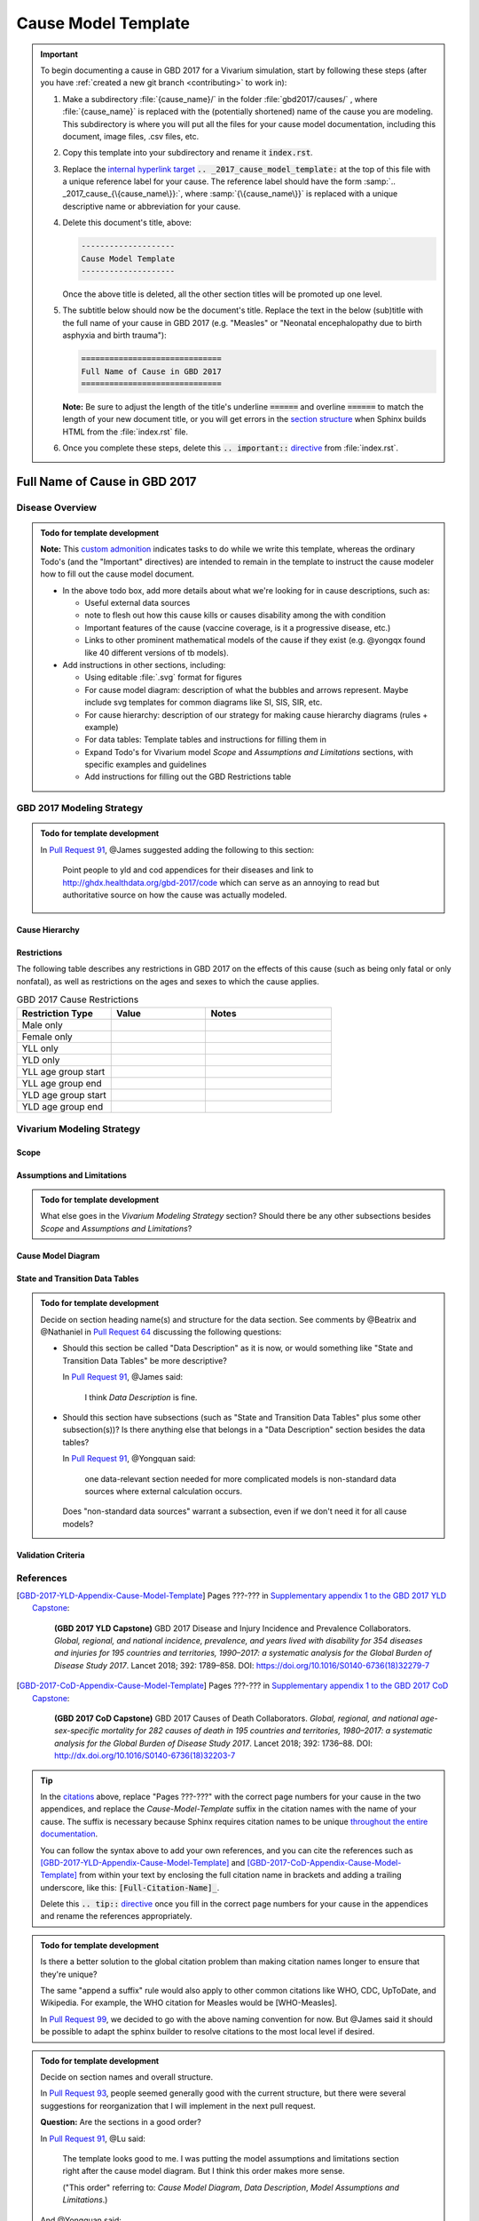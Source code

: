 .. _2017_cause_model_template:

--------------------
Cause Model Template
--------------------

.. _Pull Request 64: https://github.com/ihmeuw/vivarium_research/pull/64
.. _Pull Request 76: https://github.com/ihmeuw/vivarium_research/pull/76
.. _Pull Request 91: https://github.com/ihmeuw/vivarium_research/pull/91
.. _Pull Request 93: https://github.com/ihmeuw/vivarium_research/pull/93
.. _Pull Request 99: https://github.com/ihmeuw/vivarium_research/pull/99

.. important::

   To begin documenting a cause in GBD 2017 for a Vivarium simulation, start by
   following these steps (after you have :ref:`created a new git branch
   <contributing>` to work in):

   #. Make a subdirectory :file:`{cause_name}/` in the folder
      :file:`gbd2017/causes/` , where :file:`{cause_name}` is replaced with the
      (potentially shortened) name of the cause you are modeling.  This
      subdirectory is where you will put all the files for your cause model
      documentation, including this document, image files, .csv files, etc.


   #. Copy this template into your subdirectory and rename
      it :code:`index.rst`.

   #. Replace the `internal hyperlink target
      <https://docutils.sourceforge.io/docs/user/rst/quickref.html#internal-hyperlink-targets>`_
      :code:`.. _2017_cause_model_template:` at the top of this file with a
      unique reference label for your cause. The reference label should have the
      form :samp:`.. _2017_cause_{\{cause_name\}}:`, where
      :samp:`{\{cause_name\}}` is replaced with a unique descriptive name or
      abbreviation for your cause.

   #. Delete this document's title, above:

      .. code:: reStructuredText

         --------------------
         Cause Model Template
         --------------------

      Once the above title is deleted, all the other section titles will be
      promoted up one level.

   #. The subtitle below should now be the document's title. Replace the text
      in the below (sub)title with the full name of your cause in GBD 2017 (e.g.
      "Measles" or "Neonatal encephalopathy due to birth asphyxia and birth
      trauma"):

      .. code:: reStructuredText

         ==============================
         Full Name of Cause in GBD 2017
         ==============================

      **Note:** Be sure to adjust the length of the title's underline
      :code:`======` and overline :code:`======` to match the length of your
      new document title, or you will get errors in the `section structure
      <https://docutils.sourceforge.io/docs/user/rst/quickref.html#section-structure>`_
      when Sphinx builds HTML from the :file:`index.rst` file.

   #. Once you complete these steps, delete this :code:`.. important::`
      `directive <https://docutils.sourceforge.io/docs/ref/rst/restructuredtext.html#directives>`_
      from :file:`index.rst`.

==============================
Full Name of Cause in GBD 2017
==============================

.. todo::

  Add a brief introductory paragraph for this document.

Disease Overview
----------------

.. todo::

   Add a general clinical overview of the cause.

.. admonition:: Todo for template development

   **Note:** This `custom admonition
   <https://docutils.sourceforge.io/docs/ref/rst/directives.html#generic-admonition>`_
   indicates tasks to do while we write this template, whereas the ordinary
   Todo's (and the "Important" directives) are intended to remain in the
   template to instruct the cause modeler how to fill out the cause model
   document.

   - In the above todo box, add more details about what we're looking for in
     cause descriptions, such as:

     - Useful external data sources
     - note to flesh out how this cause kills or causes disability among the
       with condition
     - Important features of the cause (vaccine coverage, is it a progressive
       disease, etc.)
     - Links to other prominent mathematical models of the cause if they exist
       (e.g. @yongqx found like 40 different versions of tb models).

   - Add instructions in other sections, including:

     - Using editable :file:`.svg` format for figures
     - For cause model diagram: description of what the bubbles and arrows
       represent. Maybe include svg templates for common diagrams like SI, SIS,
       SIR, etc.
     - For cause hierarchy: description of our strategy for making cause
       hierarchy diagrams (rules + example)
     - For data tables: Template tables and instructions for filling them in
     - Expand Todo's for Vivarium model `Scope` and `Assumptions and
       Limitations` sections, with specific examples and guidelines
     - Add instructions for filling out the GBD Restrictions table


GBD 2017 Modeling Strategy
--------------------------

.. admonition:: Todo for template development

  In `Pull Request 91`_, @James suggested adding the following to this section:

    Point people to yld and cod appendices for their diseases and link to
    http://ghdx.healthdata.org/gbd-2017/code which can serve as an annoying
    to read but authoritative source on how the cause was actually modeled.


Cause Hierarchy
+++++++++++++++

Restrictions
++++++++++++

The following table describes any restrictions in GBD 2017 on the effects of
this cause (such as being only fatal or only nonfatal), as well as restrictions
on the ages and sexes to which the cause applies.

.. list-table:: GBD 2017 Cause Restrictions
   :widths: 15 15 20
   :header-rows: 1

   * - Restriction Type
     - Value
     - Notes
   * - Male only
     -
     -
   * - Female only
     -
     -
   * - YLL only
     -
     -
   * - YLD only
     -
     -
   * - YLL age group start
     -
     -
   * - YLL age group end
     -
     -
   * - YLD age group start
     -
     -
   * - YLD age group end
     -
     -


Vivarium Modeling Strategy
--------------------------

Scope
+++++

.. todo::

  Describe which aspects of the disease this cause model is designed to
  simulate, and which aspects it is **not** designed to simulate.

Assumptions and Limitations
+++++++++++++++++++++++++++

.. todo::

  Describe the clinical and mathematical assumptions made for this cause model,
  and the limitations these assumptions impose on the applicability of the
  model.

.. admonition:: Todo for template development

  What else goes in the `Vivarium Modeling Strategy` section? Should there be
  any other subsections besides `Scope` and `Assumptions and Limitations`?

Cause Model Diagram
+++++++++++++++++++

State and Transition Data Tables
++++++++++++++++++++++++++++++++

.. admonition:: Todo for template development

  Decide on section heading name(s) and structure for the data section. See
  comments by @Beatrix and @Nathaniel in `Pull Request 64`_ discussing the
  following questions:

  - Should this section be called "Data Description" as it is now, or would
    something like "State and Transition Data Tables" be more descriptive?

    In `Pull Request 91`_, @James said:

      I think `Data Description` is fine.

  - Should this section have subsections (such as "State and Transition Data
    Tables" plus some other subsection(s))? Is there anything else that belongs
    in a "Data Description" section besides the data tables?

    In `Pull Request 91`_, @Yongquan said:

      one data-relevant section needed for more complicated models is
      non-standard data sources where external calculation occurs.

    Does "non-standard data sources" warrant a subsection, even if we don't need
    it for all cause models?

Validation Criteria
+++++++++++++++++++

References
----------

.. [GBD-2017-YLD-Appendix-Cause-Model-Template]

   Pages ???-??? in `Supplementary appendix 1 to the GBD 2017 YLD Capstone <YLD
   appendix on ScienceDirect_>`_:

     **(GBD 2017 YLD Capstone)** GBD 2017 Disease and Injury Incidence and
     Prevalence Collaborators. :title:`Global, regional, and national incidence,
     prevalence, and years lived with disability for 354 diseases and injuries
     for 195 countries and territories, 1990–2017: a systematic analysis for the
     Global Burden of Disease Study 2017`. Lancet 2018; 392: 1789–858. DOI:
     https://doi.org/10.1016/S0140-6736(18)32279-7

.. _YLD appendix on ScienceDirect: https://ars.els-cdn.com/content/image/1-s2.0-S0140673618322797-mmc1.pdf
.. _YLD appendix on Lancet.com: https://www.thelancet.com/cms/10.1016/S0140-6736(18)32279-7/attachment/6db5ab28-cdf3-4009-b10f-b87f9bbdf8a9/mmc1.pdf


.. [GBD-2017-CoD-Appendix-Cause-Model-Template]

   Pages ???-??? in `Supplementary appendix 1 to the GBD 2017 CoD Capstone <CoD
   appendix on ScienceDirect_>`_:

     **(GBD 2017 CoD Capstone)** GBD 2017 Causes of Death Collaborators.
     :title:`Global, regional, and national age-sex-specific mortality for 282
     causes of death in 195 countries and territories, 1980–2017: a systematic
     analysis for the Global Burden of Disease Study 2017`. Lancet 2018; 392:
     1736–88. DOI: http://dx.doi.org/10.1016/S0140-6736(18)32203-7

.. _CoD appendix on ScienceDirect: https://ars.els-cdn.com/content/image/1-s2.0-S0140673618322037-mmc1.pdf
.. _CoD appendix on Lancet.com: https://www.thelancet.com/cms/10.1016/S0140-6736(18)32203-7/attachment/5045652a-fddf-48e2-9a84-0da99ff7ebd4/mmc1.pdf

.. tip::

   In the `citations
   <https://docutils.sourceforge.io/docs/user/rst/quickref.html#citations>`_
   above, replace "Pages ???-???" with the correct page numbers for your cause
   in the two appendices, and replace the `Cause-Model-Template` suffix in the
   citation names with the name of your cause. The suffix is necessary because
   Sphinx requires citation names to be unique `throughout the entire
   documentation
   <http://www.sphinx-doc.org/en/master/usage/restructuredtext/basics.html#citations>`_.

   You can follow the syntax above to add your own references, and you can cite
   the references such as [GBD-2017-YLD-Appendix-Cause-Model-Template]_ and
   [GBD-2017-CoD-Appendix-Cause-Model-Template]_ from within your text by
   enclosing the full citation name in brackets and adding a trailing
   underscore, like this: :code:`[Full-Citation-Name]_`.

   Delete this :code:`.. tip::` `directive
   <https://docutils.sourceforge.io/docs/ref/rst/restructuredtext.html#directives>`_
   once you fill in the correct page numbers for your cause in the appendices
   and rename the references appropriately.

.. admonition:: Todo for template development

  Is there a better solution to the global citation problem than making citation
  names longer to ensure that they're unique?

  The same "append a suffix" rule would also apply to other common citations
  like WHO, CDC, UpToDate, and Wikipedia. For example, the WHO citation for
  Measles would be [WHO-Measles].

  In `Pull Request 99`_, we decided to go with the above naming convention for
  now. But @James said it should be possible to adapt the sphinx builder to
  resolve citations to the most local level if desired.

.. admonition:: Todo for template development

  Decide on section names and overall structure.

  In `Pull Request 93`_, people seemed generally good with the current
  structure, but there were several suggestions for reorganization that I will
  implement in the next pull request.

  **Question:** Are the sections in a good order?

  In `Pull Request 91`_, @Lu said:

    The template looks good to me. I was putting the model assumptions and
    limitations section right after the cause model diagram. But I think
    this order makes more sense.

    ("This order" referring to: `Cause Model Diagram`, `Data Description`,
    `Model Assumptions and Limitations`.)

  And @Yongquan said:

    Model assumptions and/or limitations can be mentioned in summary disease
    model description and fully explained in Model Assumptions and
    Limitations section.

  Whereas @James said:

    I think the restrictions in this section (`Model Assumptions and
    Limitations`) should move up to the GBD Modeling section.

    Also, perhaps we should have a section following the GBD section called
    `vivarium modeling strategy` which would include the scope and the
    restrictions we apply to the model (which might be different than GBD's
    restrictions). To serve as a narrative description accompanying the cause
    model diagram and data tables.

  On the other hand, @Kiran said:

    I am good with this structure. But, we have to make changes to the
    causes that are finished. Also, for restrictions I like it under
    Assumptions and Limitations section. We can add subsections if there are
    different types of restrictions.

  **Question:** Do we have examples of restrictions we would apply that are
  different from GBD restrictions?

  Also, in `Pull Request 76`_, @Beatrix said:

    I kind of like `Model Assumptions and Limitations` before the data
    description, because i like the idea of going from most high-level to most
    nitty-gritty as you go through the document. In that schema, in my mind,
    it would go:

    | model diagram,
    | then limitations,
    | then data description
    |
    | (as kiran has).

    If we wanted the diagram near the tables that reference it (which i also
    like), what if we did model diagram, then data descriptions, then
    limitations? to maintain some of the newspaper-style high level --->
    detailed ordering?
